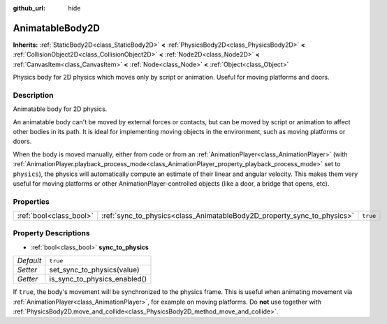 :github_url: hide

.. Generated automatically by doc/tools/makerst.py in Godot's source tree.
.. DO NOT EDIT THIS FILE, but the AnimatableBody2D.xml source instead.
.. The source is found in doc/classes or modules/<name>/doc_classes.

.. _class_AnimatableBody2D:

AnimatableBody2D
================

**Inherits:** :ref:`StaticBody2D<class_StaticBody2D>` **<** :ref:`PhysicsBody2D<class_PhysicsBody2D>` **<** :ref:`CollisionObject2D<class_CollisionObject2D>` **<** :ref:`Node2D<class_Node2D>` **<** :ref:`CanvasItem<class_CanvasItem>` **<** :ref:`Node<class_Node>` **<** :ref:`Object<class_Object>`

Physics body for 2D physics which moves only by script or animation. Useful for moving platforms and doors.

Description
-----------

Animatable body for 2D physics.

An animatable body can't be moved by external forces or contacts, but can be moved by script or animation to affect other bodies in its path. It is ideal for implementing moving objects in the environment, such as moving platforms or doors.

When the body is moved manually, either from code or from an :ref:`AnimationPlayer<class_AnimationPlayer>` (with :ref:`AnimationPlayer.playback_process_mode<class_AnimationPlayer_property_playback_process_mode>` set to ``physics``), the physics will automatically compute an estimate of their linear and angular velocity. This makes them very useful for moving platforms or other AnimationPlayer-controlled objects (like a door, a bridge that opens, etc).

Properties
----------

+-------------------------+-------------------------------------------------------------------------+----------+
| :ref:`bool<class_bool>` | :ref:`sync_to_physics<class_AnimatableBody2D_property_sync_to_physics>` | ``true`` |
+-------------------------+-------------------------------------------------------------------------+----------+

Property Descriptions
---------------------

.. _class_AnimatableBody2D_property_sync_to_physics:

- :ref:`bool<class_bool>` **sync_to_physics**

+-----------+------------------------------+
| *Default* | ``true``                     |
+-----------+------------------------------+
| *Setter*  | set_sync_to_physics(value)   |
+-----------+------------------------------+
| *Getter*  | is_sync_to_physics_enabled() |
+-----------+------------------------------+

If ``true``, the body's movement will be synchronized to the physics frame. This is useful when animating movement via :ref:`AnimationPlayer<class_AnimationPlayer>`, for example on moving platforms. Do **not** use together with :ref:`PhysicsBody2D.move_and_collide<class_PhysicsBody2D_method_move_and_collide>`.

.. |virtual| replace:: :abbr:`virtual (This method should typically be overridden by the user to have any effect.)`
.. |const| replace:: :abbr:`const (This method has no side effects. It doesn't modify any of the instance's member variables.)`
.. |vararg| replace:: :abbr:`vararg (This method accepts any number of arguments after the ones described here.)`
.. |constructor| replace:: :abbr:`constructor (This method is used to construct a type.)`
.. |static| replace:: :abbr:`static (This method doesn't need an instance to be called, so it can be called directly using the class name.)`
.. |operator| replace:: :abbr:`operator (This method describes a valid operator to use with this type as left-hand operand.)`
